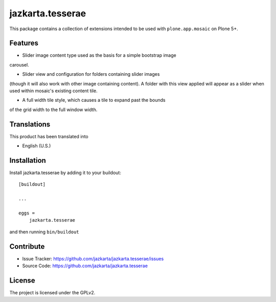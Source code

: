 .. This README is meant for consumption by humans and pypi. Pypi can render rst files so please do not use Sphinx features.
   If you want to learn more about writing documentation, please check out: http://docs.plone.org/about/documentation_styleguide.html
   This text does not appear on pypi or github. It is a comment.

==============================================================================
jazkarta.tesserae
==============================================================================

This package contains a collection of extensions intended to be used with
``plone.app.mosaic`` on Plone 5+.


Features
--------

- Slider image content type used as the basis for a simple bootstrap image
carousel.

- Slider view and configuration for folders containing slider images
(though it will also work with other image containing content). A
folder with this view applied will appear as a slider when used within
mosaic's existing content tile.

- A full width tile style, which causes a tile to expand past the bounds
of the grid width to the full window width.


Translations
------------

This product has been translated into

- English (U.S.)


Installation
------------

Install jazkarta.tesserae by adding it to your buildout::

    [buildout]

    ...

    eggs =
        jazkarta.tesserae


and then running ``bin/buildout``


Contribute
----------

- Issue Tracker: https://github.com/jazkarta/jazkarta.tesserae/issues
- Source Code: https://github.com/jazkarta/jazkarta.tesserae


License
-------

The project is licensed under the GPLv2.
